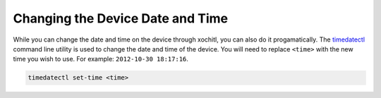 =================================
Changing the Device Date and Time
=================================

While you can change the date and time on the device through xochitl, you can also do it progamatically. The `timedatectl <https://www.man7.org/linux/man-pages/man1/timedatectl.1.html>`_ command line utility is used to change the date and time of the device. You will need to replace ``<time>`` with the new time you wish to use. For example: ``2012-10-30 18:17:16``.

.. code-block:: shell

  timedatectl set-time <time>

